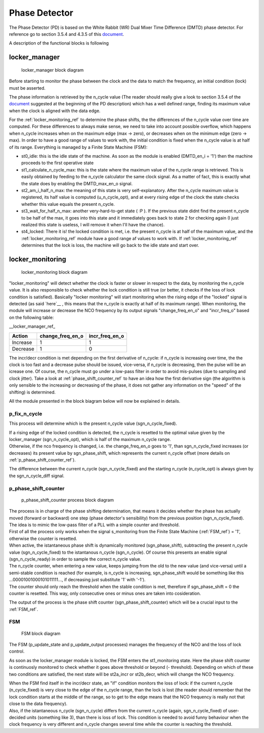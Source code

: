 ==============
Phase Detector
==============
The Phase Detector (PD) is based on the White Rabbit (WR) Dual Mixer Time Difference (DMTD) phase detector.
For reference go to section 3.5.4 and 4.3.5 of this document_.

.. _document: https://white-rabbit.web.cern.ch/documents/Precise_time_and_frequency_transfer_in_a_White_Rabbit_network.pdf

A description of the functional blocks is following

.. _locker_manager_ref:

locker_manager
==============

.. figure:: phase_detector/locker_manager/locker_manager.png
   :scale: 50%

   locker_manager block diagram

Before starting to monitor the phase between the clock and the data to match the frequency, an initial condition (lock) must be asserted.

The phase information is retrieved by the n_cycle value (The reader should really give a look to section 3.5.4 of the document_ suggested at the beginning of the PD description) which has a well defined range, finding its maximum value when the clock is aligned with the data edge.

For the :ref:`locker_monitoring_ref` to determine the phase shifts, the the differences of the n_cycle value over time are computed. For these differences to always make sense, we need to take into account possible overflow, which happens when n_cycle increases when on the maximum edge (max -> zero), or decreases when on the minimum edge (zero -> max). In order to have a good range of values to work with, the initial condition is fixed when the n_cycle value is at half of its range. Everything is managed by a Finite State Machine (FSM):

* st0_idle: this is the idle state of the machine. As soon as the module is enabled (DMTD_en_i = '1') then the machine proceeds to the first operative state
* st1_calculate_n_cycle_max: this is the state where the maximum value of the n_cycle range is retrieved. This is easily obtained by feeding to the n_cycle calculator the same clock signal. As a matter of fact, this is exactly what the state does by enabling the DMTD_max_en_o signal.
* st2_am_i_half_n_max: the meaning of this state is very self-explanatory. After the n_cycle maximum value is registered, its half value is computed (u_n_cycle_opt), and at every rising edge of the clock the state checks whether this value equals the present n_cycle.
* st3_wait_for_half_n_max: another very-hard-to-get state ( :P ). If the previous state didnt find the present n_cycle to be half of the max, it goes into this state and it immediately goes back to state 2 for checking again (I just realized this state is useless, I will remove it when I'll have the chance).
* st4_locked: There it is! the locked condition is met, i.e. the present n_cycle is at half of the maximum value, and the :ref:`locker_monitoring_ref` module have a good range af values to work with. If :ref:`locker_monitoring_ref` determines that the lock is loss, the machine will go back to the idle state and start over.


.. _locker_monitoring_ref:

locker_monitoring
=================

.. figure:: phase_detector/locker_monitoring/locker_monitoring.png
   :scale: 50%

   locker_monitoring block diagram

"locker_monitoring" will detect whether the clock is faster or slower in respect to the data, by monitoring the n_cycle value. It is also responsible to check whether the lock condition is still true (or better, it checks if the loss of lock condition is satisfied).
Basically "locker monitoring" will start monitoring when the rising edge of the "locked" signal is detected (as said `here`__ , this means that the n_cycle is exactly at half of its maximum range). When monitoring, the module will increase or decrease the NCO frequency by its output signals "change_freq_en_o" and "incr_freq_o" based on the following table:

__locker_manager_ref_

======== ================ ==============
Action   change_freq_en_o incr_freq_en_o
======== ================ ==============
Increase 1                1
Decrease 1                0
======== ================ ==============

The incr/decr condition is met depending on the first derivative of n_cycle: if n_cycle is increasing over time, the the clock is too fast and a decrease pulse should be issued, vice-versa, if n_cycle is decreasing, then the pulse will be an icrease one. Of course, the n_cycle must go under a low-pass filter in order to avoid mis-pulses (due to sampling and clock jitter). Take a look at :ref:`phase_shift_counter_ref` to have an idea how the first derivative sign (the algorithm is only sensible to the increasing or decreasing of the phase, it does not gather any information on the "speed" of the shifting) is determined.

All the module presented in the block biagram below will now be explained in details.

p_fix_n_cycle
-------------

This process will determine which is the present n_cycle value (sgn_n_cycle_fixed).

| If a rising edge of the locked condition is detected, the n_cycle is resetted to the optimal value given by the locker_manager (sgn_n_cycle_opt), which is half of the maximum n_cycle range.
| Otherwise, if the nco frequency is changed, i.e. the change_freq_en_o goes to '1', than sgn_n_cycle_fixed increases (or decreases) its present value by sgn_phase_shift, which represents the current n_cycle offset (more details on :ref:`p_phase_shift_counter_ref`).  

The difference between the current n_cycle (sgn_n_cycle_fixed) and the starting n_cycle (n_cycle_opt) is always given by the sgn_n_cycle_diff signal.

.. _p_phase_shift_counter_ref:

p_phase_shift_counter
---------------------

.. figure:: phase_detector/locker_monitoring/p_phase_shift_counter.png
   :scale: 50%

   p_phase_shift_counter process block diagram

| The process is in charge of the phase shifting determination, that means it decides whether the phase has actually moved (forward or backward) one step (phase detector's sensibility) from the previous position (sgn_n_cycle_fixed).
| The idea is to mimic the low-pass filter of a PLL with a simple counter and threshold.

| First of all the process only works when the signal s_monitoring from the Finite State Machine (:ref:`FSM_ref`) = '1', otherwise the counter is resetted.
| When active, the istantaneous phase shift is dynamically monitored (sgn_phase_shift), subtracting the present n_cycle value (sgn_n_cycle_fixed) to the istantanous n_cycle (sgn_n_cycle). Of course this presents an enable signal (sgn_n_cycle_ready) in order to sample the correct n_cycle value.

| The n_cycle counter, when entering a new value, keeps jumping from the old to the new value (and vice-versa) until a semi-stable condition is reached (for example, is n_cycle is increasing, sgn_phase_shift would be something like this ...00001001000101011111..., if decreasing just substitute '1' with '-1').
| The counter should only reach the threshold when the stable condition is met, therefore if sgn_phase_shift = 0 the counter is resetted. This way, only consecutive ones or minus ones are taken into cosideration.

The output of the process is the phase shift counter (sgn_phase_shift_counter) which will be a crucial input to the :ref:`FSM_ref`.

.. _FSM_ref:

FSM
---

.. figure:: phase_detector/locker_monitoring/FSM.png
   :scale: 50%

   FSM block diagram

The FSM (p_update_state and p_update_output processes) manages the frequency of the NCO and the loss of lock control.

As soon as the locker_manager module is locked, the FSM enters the st1_monitoring state. Here the phase shift counter is continuosly monitored to check whether it goes above threshold or beyond (- threshold). Depending on which of these two conditions are satisfied, the next state will be st2a_incr or st2b_decr, which will change the NCO frequency.

| When the FSM find itself in the incr/decr state, an "if" condition monitors the loss of lock: if the current n_cycle (n_cycle_fixed) is very close to the edge of the n_cycle range, than the lock is lost (the reader should remember that the lock condition starts at the middle of the range, so to get to the edge means that the NCO frequency is really not that close to the data frequency).
| Also, if the istantaneous n_cycle (sgn_n_cycle) differs from the current n_cycle (again, sgn_n_cycle_fixed) of user-decided units (something like 3), than there is loss of lock. This condition is needed to avoid funny behaviour when the clock frequency is very different and n_cycle changes several time while the counter is reaching the threshold.
